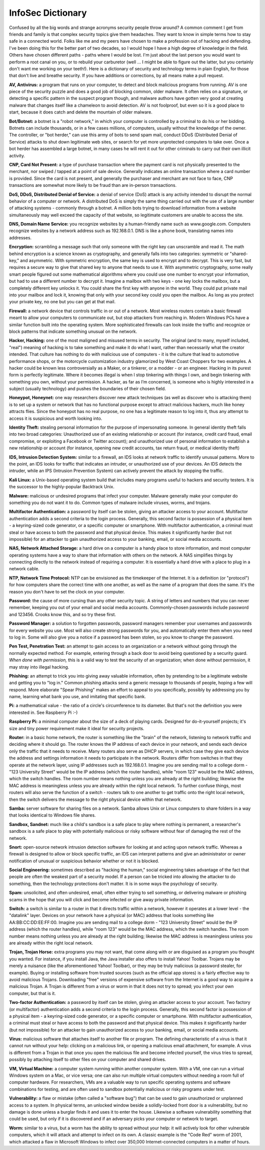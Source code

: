 InfoSec Dictionary
====================

Confused by all the big words and strange acronyms security people throw around? A common comment I get from friends and family is that complex security topics give them headaches. They want to know in simple terms how to stay safe in a connected world. Folks like me and my peers have chosen to make a profession out of hacking and defending. I've been doing this for the better part of two decades, so I would hope I have a high degree of knowledge in the field. Others have chosen different paths - paths where I would be lost. I'm just about the last person you would want to perform a root canal on you, or to rebuild your carburetor (well ... I might be able to figure out the latter, but you certainly don't want me working on your teeth!). Here is a dictionary of security and technology terms in plain English, for those that don't live and breathe security. If you have additions or corrections, by all means make a pull request.

**AV, Antivirus:** a program that runs on your computer, to detect and block malicious programs from running. AV is one piece of the security puzzle and does a good job of blocking common, older malware. It often relies on a signature, or detecting a specific pattern in the suspect program though, and malware authors have gotten very good at creating malware that changes itself like a chameleon to avoid detection. AV is not foolproof, but even so it is a good place to start, because it does catch and delete the mountain of older malware.

**Bot/Botnet:** a botnet is a "robot network," in which your computer is controlled by a criminal to do his or her bidding. Botnets can include thousands, or in a few cases millions, of computers, usually without the knowledge of the owner. The controller, or "bot herder," can use this army of bots to send spam mail, conduct DDoS (Distributed Denial of Service) attacks to shut down legitimate web sites, or search for yet more unprotected computers to take over. Once a bot herder has assembled a large botnet, in many cases he will rent it out for other criminals to carry out their own illicit activity.

**CNP, Card Not Present:** a type of purchase transaction where the payment card is not physically presented to the merchant, nor swiped / tapped at a point of sale device. Generally indicates an online transaction where a card number is provided. Since the card is not present, and generally the purchaser and merchant are not face to face, CNP transactions are somewhat more likely to be fraud than are in-person transactions.

**DoS, DDoS, Distributed Denial of Service:** a denial of service (DoS) attack is any activity intended to disrupt the normal behavior of a computer or network. A distributed DoS is simply the same thing carried out with the use of a large number of attacking systems - commonly through a botnet. A million bots trying to download information from a website simultaneously may well exceed the capacity of that website, so legitimate customers are unable to access the site.

**DNS, Domain Name Service:** you recognize websites by a human-friendly name such as www.google.com. Computers recognize websites by a network address such as 192.168.0.1. DNS is like a phone book, translating names into addresses.

**Encryption:** scrambling a message such that only someone with the right key can unscramble and read it. The math behind encryption is a science known as cryptography, and generally falls into two categories: symmetric or "shared-key," and asymmetric. With symmetric encryption, the same key is used to encrypt and to decrypt. This is very fast, but requires a secure way to give that shared key to anyone that needs to use it. With asymmetric cryptography, some really smart people figured out some mathematical algorithms where you could use one number to encrypt your information, but had to use a different number to decrypt it. Imagine a mailbox with two keys - one key locks the mailbox, but a completely different key unlocks it. You could share the first key with anyone in the world. They could put private mail into your mailbox and lock it, knowing that only with your second key could you open the mailbox. As long as you protect your private key, no one but you can get at that mail.

**Firewall:** a network device that controls traffic in or out of a network. Most wireless routers contain a basic firewall meant to allow your computers to communicate out, but stop attackers from reaching in. Modern Windows PCs have a similar function built into the operating system. More sophisticated firewalls can look inside the traffic and recognize or block patterns that indicate something unusual on the network.

**Hacker, Hacking:** one of the most maligned and misused terms in security. The original (and to many, myself included, "real") meaning of hacking is to take something and make it do what I want, rather than necessarily what the creator intended. That culture has nothing to do with malicious use of computers - it is the culture that lead to automotive performance shops, or the motorcycle customization industry glamorized by West Coast Choppers for two examples. A hacker could be known less controversially as a Maker, or a tinkerer, or a modder - or an engineer. Hacking in its purest form is perfectly legitimate.  Where it becomes illegal is when I stop tinkering with things I own, and begin tinkering with something you own, without your permission. A hacker, as far as I’m concerned, is someone who is highly interested in a subject (usually technology) and pushes the boundaries of their chosen field.

**Honeypot, Honeynet:** one way researchers discover new attack techniques (as well as discover who is attacking them) is to set up a system or network that has no functional purpose except to attract malicious hackers, much like honey attracts flies. Since the honeypot has no real purpose, no one has a legitimate reason to log into it, thus any attempt to access it is suspicious and worth looking into.

**Identity Theft:** stealing personal information for the purpose of impersonating someone. In general identity theft falls into two broad categories: Unauthorized use of an existing relationship or account (for instance, credit card fraud, email compromise, or exploiting a Facebook or Twitter account); and unauthorized use of personal information to establish a new relationship or account (for instance, opening new credit accounts, tax return fraud, or medical identity theft)

**IDS, Intrusion Detection System:** similar to a firewall, an IDS looks at network traffic to identify unusual patterns. More to the point, an IDS looks for traffic that indicates an intruder, or unauthorized use of your devices. An IDS detects the intruder, while an IPS (Intrusion Prevention System) can actively prevent the attack by stopping the traffic.

**Kali Linux:** a Unix-based operating system build that includes many programs useful to hackers and security testers. It is the successor to the highly-popular Backtrack Unix.

**Malware:** malicious or undesired programs that infect your computer. Malware generally make your computer do something you do not want it to do. Common types of malware include viruses, worms, and trojans.

**Multifactor Authentication:** a password by itself can be stolen, giving an attacker access to your account. Multifactor authentication adds a second criteria to the login process. Generally, this second factor is possession of a physical item - a keyring-sized code generator, or a specific computer or smartphone. With multifactor authentication, a criminal must steal or have access to both the password and that physical device. This makes it significantly harder (but not impossible) for an attacker to gain unauthorized access to your banking, email, or social media accounts.

**NAS, Network Attached Storage:** a hard drive on a computer is a handy place to store information, and most computer operating systems have a way to share that information with others on the network. A NAS simplifies things by connecting directly to the network instead of requiring a computer. It is essentially a hard drive with a place to plug in a network cable.

**NTP, Network Time Protocol:** NTP can be envisioned as the timekeeper of the Internet. It is a definition (or "protocol") for how computers share the correct time with one another, as well as the name of a program that does the same. It's the reason you don't have to set the clock on your computer.

**Password:** the cause of more cursing than any other security topic. A string of letters and numbers that you can never remember, keeping you out of your email and social media accounts. Commonly-chosen passwords include password and 123456. Crooks know this, and so try these first.

**Password Manager:** a solution to forgotten passwords, password managers remember your usernames and passwords for every website you use. Most will also create strong passwords for you, and automatically enter them when you need to log in. Some will also give you a notice if a password has been stolen, so you know to change the password. 

**Pen Test, Penetration Test:** an attempt to gain access to an organization or a network without going through the normally expected method. For example, entering through a back door to avoid being questioned by a security guard. *When done with permission,* this is a valid way to test the security of an organization; when done without permission, it may stray into illegal hacking.

**Phishing:** an attempt to trick you into giving away valuable information, often by pretending to be a legitimate website and getting you to "log in." Common phishing attacks send a generic message to thousands of people, hoping a few will respond. More elaborate "Spear Phishing" makes an effort to appeal to you specifically, possibly by addressing you by name, learning what bank you use, and imitating that specific bank.

**Pi:** a mathematical value - the ratio of a circle's circumference to its diameter. But that's not the definition you were interested in. See Raspberry Pi :-)

**Raspberry Pi:** a minimal computer about the size of a deck of playing cards. Designed for do-it-yourself projects; it's size and tiny power requirement make it ideal for security projects.

**Router:** in a basic home network, the router is something like the "brain" of the network, listening to network traffic and deciding where it should go. The router knows the IP address of each device in your network, and sends each device only the traffic that it needs to receive. Many routers also serve as DHCP servers, in which case they give each device the address and settings information it needs to participate in the network. Routers differ from switches in that they operate at the network layer, using IP addresses such as 192.168.0.1. Imagine you are sending mail to a college dorm - "123 University Street" would be the IP address (which the router handles), while "room 123" would be the MAC address, which the switch handles. The room number means nothing unless you are already at the right building; likewise the MAC address is meaningless unless you are already within the right local network. To further confuse things, most routers will also serve the function of a switch - routers talk to one another to get traffic onto the right local network, then the switch delivers the message to the right physical device within that network.

**Samba:** server software for sharing files on a network. Samba allows Unix or Linux computers to share folders in a way that looks identical to Windows file shares.

**Sandbox, Sandnet:** much like a child's sandbox is a safe place to play where nothing is permanent, a researcher's sandbox is a safe place to play with potentially malicious or risky software without fear of damaging the rest of the network.

**Snort:** open-source network intrusion detection software for looking at and acting upon network traffic. Whereas a firewall is designed to allow or block specific traffic, an IDS can interpret patterns and give an administrator or owner notification of unusual or suspicious behavior whether or not it is blocked.

**Social Engineering:** sometimes described as "hacking the human," social engineering takes advantage of the fact that people are often the weakest part of a security model. If a person can be tricked into allowing the attacker to do something, then the technology protections don't matter. It is in some ways the psychology of security.

**Spam:** unsolicited, and often undesired, email, often either trying to sell something, or delivering malware or phishing scams in the hope that you will click and become infected or give away private information.

**Switch:** a switch is similar to a router in that it directs traffic within a network, however it operates at a lower level - the "datalink" layer. Devices on your network have a physical (or MAC) address that looks something like AA:BB:CC:DD:EE:FF:00. Imagine you are sending mail to a college dorm - "123 University Street" would be the IP address (which the router handles), while "room 123" would be the MAC address, which the switch handles. The room number means nothing unless you are already at the right building; likewise the MAC address is meaningless unless you are already within the right local network.

**Trojan, Trojan Horse:** extra programs you may not want, that come along with or are disguised as a program you thought you wanted. For instance, if you install Java, the Java installer also offers to install Yahoo! Toolbar. Trojans may be merely a nuisance (like the aforementioned Yahoo! Toolbar), or they may be truly malicious (a password stealer, for example). Buying or installing software from trusted sources (such as the official app stores) is a fairly effective way to avoid malicious Trojans. Downloading "free" versions of expensive software from the Internet is a good way to acquire a malicious Trojan. A Trojan is different from a virus or worm in that it does not try to spread; you infect your own computer, but that is it. 

**Two-factor Authentication:** a password by itself can be stolen, giving an attacker access to your account. Two factory (or multifactor) authentication adds a second criteria to the login process. Generally, this second factor is possession of a physical item - a keyring-sized code generator, or a specific computer or smartphone. With multifactor authentication, a criminal must steal or have access to both the password and that physical device. This makes it significantly harder (but not impossible) for an attacker to gain unauthorized access to your banking, email, or social media accounts.

**Virus:** malicious software that attaches itself to another file or program. The defining characteristic of a virus is that it cannot run without your help: clicking on a malicious link, or opening a malicious email attachment, for example. A virus is different from a Trojan in that once you open the malicious file and become infected yourself, the virus tries to spread, possibly by attaching itself to other files on your computer and shared drives.

**VM, Virtual Machine:** a computer system running within another computer system. With a VM, one can run a virtual Windows system on a Mac, or vice versa; one can also run multiple virtual computers without needing a room full of computer hardware. For researchers, VMs are a valuable way to run specific operating systems and software combinations for testing, and are often used to sandbox potentially malicious or risky programs under test.

**Vulnerability:** a flaw or mistake (often called a "software bug") that can be used to gain unauthorized or unplanned access to a system. In physical terms, an unlocked window beside a solidly-locked front door is a vulnerability, but no damage is done unless a burglar finds it and uses it to enter the house. Likewise a software vulnerability something that could be used, but only if it is discovered and if an adversary picks your computer or network to target.

**Worm:** similar to a virus, but a worm has the ability to spread without your help: it will actively look for other vulnerable computers, which it will attack and attempt to infect on its own. A classic example is the "Code Red" worm of 2001, which attacked a flaw in Microsoft Windows to infect over 350,000 Internet-connected computers in a matter of hours.
